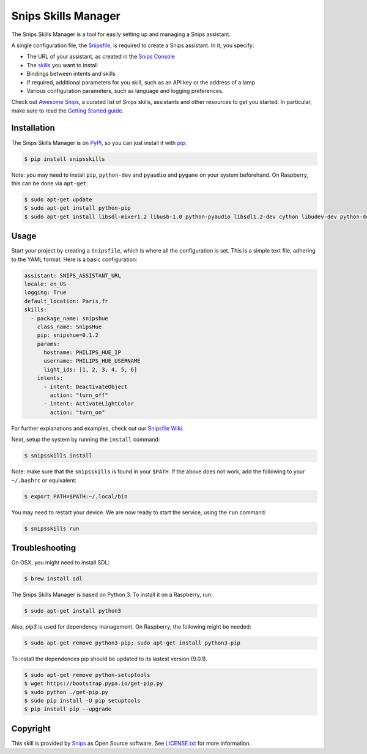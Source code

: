 Snips Skills Manager
====================

|Build Status| |PyPI| |MIT License|

The Snips Skills Manager is a tool for easily setting up and managing a Snips assistant.

A single configuration file, the `Snipsfile <https://github.com/michaelfester/awesome-snips/>`_, is required to create a Snips assistant. In it, you specify:

- The URL of your assistant, as created in the `Snips Console <https://console.snips.ai>`_
- The `skills <https://github.com/michaelfester/awesome-snips/>`_ you want to install
- Bindings between intents and skills
- If required, additional parameters for you skill, such as an API key or the address of a lamp
- Various configuration parameters, such as language and logging preferences.

Check out `Awesome Snips <https://github.com/michaelfester/awesome-snips/>`_, a curated list of Snips skills, assistants and other resources to get you started. In particular, make sure to read the `Getting Started guide <https://github.com/michaelfester/awesome-snips/>`_.

Installation
------------

The Snips Skills Manager is on `PyPI <https://pypi.python.org/pypi/snipsskills>`_, so you can just install it with `pip <http://www.pip-installer.org>`_:

.. code-block:: console

    $ pip install snipsskills

Note: you may need to install ``pip``, ``python-dev`` and ``pyaudio`` and ``pygame`` on your system beforehand. On Raspberry, this can be done via ``apt-get``:

.. code-block:: console

    $ sudo apt-get update
    $ sudo apt-get install python-pip
    $ sudo apt-get install libsdl-mixer1.2 libusb-1.0 python-pyaudio libsdl1.2-dev cython libudev-dev python-dev libsdl-image1.2-dev libsdl-mixer1.2-dev libsdl-ttf2.0-dev libsmpeg-dev python-numpy libportmidi-dev libswscale-dev libavformat-dev libavcodec-dev portaudio19-dev
	
Usage
-----

Start your project by creating a ``Snipsfile``, which is where all the configuration is set. This is a simple text file, adhering to the YAML format. Here is a basic configuration:

.. code-block:: yaml

    assistant: SNIPS_ASSISTANT_URL
    locale: en_US
    logging: True
    default_location: Paris,fr
    skills:
      - package_name: snipshue
        class_name: SnipsHue
        pip: snipshue=0.1.2
        params:
          hostname: PHILIPS_HUE_IP
          username: PHILIPS_HUE_USERNAME
          light_ids: [1, 2, 3, 4, 5, 6]
        intents:
          - intent: DeactivateObject
            action: "turn_off"
          - intent: ActivateLightColor
            action: "turn_on"

For further explanations and examples, check out our `Snipsfile Wiki <https://github.com/snipsco/snipsskills/wiki/The-Snipsfile>`_.

Next, setup the system by running the ``install`` command:

.. code-block:: console

    $ snipsskills install

Note: make sure that the ``snipsskills`` is found in your ``$PATH``. If the above does not work, add the following to your ``~/.bashrc`` or equivalent:

.. code-block:: console

    $ export PATH=$PATH:~/.local/bin

You may need to restart your device. We are now ready to start the service, using the ``run`` command:

.. code-block:: console

    $ snipsskills run

Troubleshooting
---------------


On OSX, you might need to install SDL:

.. code-block:: console

    $ brew install sdl

The Snips Skills Manager is based on Python 3. To install it on a Raspberry, run:

.. code-block:: console

    $ sudo apt-get install python3

Also, `pip3` is used for dependency management. On Raspberry, the following might be needed:

.. code-block:: console

    $ sudo apt-get remove python3-pip; sudo apt-get install python3-pip

To install the dependences pip should be updated to its lastest version (9.0.1).

.. code-block:: console

    $ sudo apt-get remove python-setuptools
    $ wget https://bootstrap.pypa.io/get-pip.py
    $ sudo python ./get-pip.py
    $ sudo pip install -U pip setuptools
    $ pip install pip --upgrade



Copyright
---------

This skill is provided by `Snips <https://www.snips.ai>`_ as Open Source software. See `LICENSE.txt <https://github.com/snipsco/snips-skill-smartercoffee/blob/master/LICENSE.txt>`_ for more
information.

.. |Build Status| image:: https://travis-ci.org/snipsco/snipsskills.svg
   :target: https://travis-ci.org/snipsco/snipsskills
   :alt: Build Status
.. |PyPI| image:: https://img.shields.io/pypi/v/snipsskills.svg
   :target: https://pypi.python.org/pypi/snipsskills
   :alt: PyPI
.. |MIT License| image:: https://img.shields.io/badge/license-MIT-blue.svg
   :target: https://raw.githubusercontent.com/snipsco/snipsskills/master/LICENSE.txt
   :alt: MIT License
